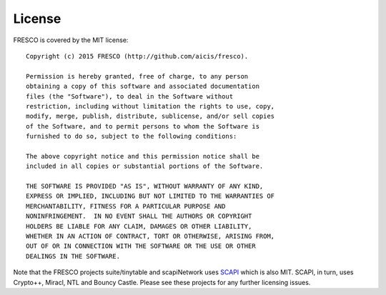 
License
=======

FRESCO is covered by the MIT license: ::

    Copyright (c) 2015 FRESCO (http://github.com/aicis/fresco).
     
    Permission is hereby granted, free of charge, to any person
    obtaining a copy of this software and associated documentation
    files (the "Software"), to deal in the Software without
    restriction, including without limitation the rights to use, copy,
    modify, merge, publish, distribute, sublicense, and/or sell copies
    of the Software, and to permit persons to whom the Software is
    furnished to do so, subject to the following conditions:
     
    The above copyright notice and this permission notice shall be
    included in all copies or substantial portions of the Software.
     
    THE SOFTWARE IS PROVIDED "AS IS", WITHOUT WARRANTY OF ANY KIND,
    EXPRESS OR IMPLIED, INCLUDING BUT NOT LIMITED TO THE WARRANTIES OF
    MERCHANTABILITY, FITNESS FOR A PARTICULAR PURPOSE AND
    NONINFRINGEMENT.  IN NO EVENT SHALL THE AUTHORS OR COPYRIGHT
    HOLDERS BE LIABLE FOR ANY CLAIM, DAMAGES OR OTHER LIABILITY,
    WHETHER IN AN ACTION OF CONTRACT, TORT OR OTHERWISE, ARISING FROM,
    OUT OF OR IN CONNECTION WITH THE SOFTWARE OR THE USE OR OTHER
    DEALINGS IN THE SOFTWARE.

Note that the FRESCO projects suite/tinytable and scapiNetwork uses `SCAPI
<https://github.com/cryptobiu/scapi>`_ which is also MIT. SCAPI, in turn, uses
Crypto++, Miracl, NTL and Bouncy Castle. Please see these projects for any
further licensing issues.
